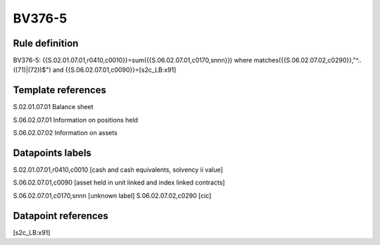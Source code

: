 =======
BV376-5
=======

Rule definition
---------------

BV376-5: {{S.02.01.07.01,r0410,c0010}}=sum({{S.06.02.07.01,c0170,snnn}}) where matches({{S.06.02.07.02,c0290}},"^..((71)|(72))$") and {{S.06.02.07.01,c0090}}=[s2c_LB:x91]


Template references
-------------------

S.02.01.07.01 Balance sheet

S.06.02.07.01 Information on positions held

S.06.02.07.02 Information on assets


Datapoints labels
-----------------

S.02.01.07.01,r0410,c0010 [cash and cash equivalents, solvency ii value]

S.06.02.07.01,c0090 [asset held in unit linked and index linked contracts]

S.06.02.07.01,c0170,snnn [unknown label]
S.06.02.07.02,c0290 [cic]



Datapoint references
--------------------

[s2c_LB:x91]